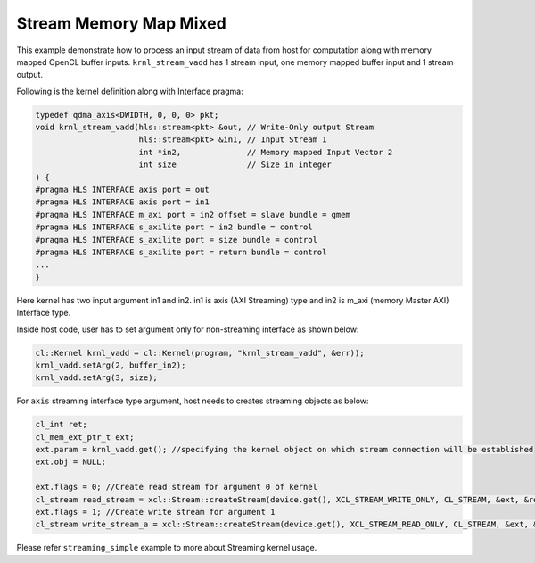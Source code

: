 Stream Memory Map Mixed
=======================

This example demonstrate how to process an input stream of data from
host for computation along with memory mapped OpenCL buffer inputs.
``krnl_stream_vadd`` has 1 stream input, one memory mapped buffer input
and 1 stream output.

Following is the kernel definition along with Interface pragma:

.. code:: cpp

   typedef qdma_axis<DWIDTH, 0, 0, 0> pkt;
   void krnl_stream_vadd(hls::stream<pkt> &out, // Write-Only output Stream
                         hls::stream<pkt> &in1, // Input Stream 1
                         int *in2,              // Memory mapped Input Vector 2
                         int size               // Size in integer
   ) {
   #pragma HLS INTERFACE axis port = out
   #pragma HLS INTERFACE axis port = in1
   #pragma HLS INTERFACE m_axi port = in2 offset = slave bundle = gmem
   #pragma HLS INTERFACE s_axilite port = in2 bundle = control
   #pragma HLS INTERFACE s_axilite port = size bundle = control
   #pragma HLS INTERFACE s_axilite port = return bundle = control
   ...
   }

Here kernel has two input argument in1 and in2. in1 is axis (AXI
Streaming) type and in2 is m_axi (memory Master AXI) Interface type.

Inside host code, user has to set argument only for non-streaming
interface as shown below:

.. code:: cpp

   cl::Kernel krnl_vadd = cl::Kernel(program, "krnl_stream_vadd", &err));
   krnl_vadd.setArg(2, buffer_in2);
   krnl_vadd.setArg(3, size);

For ``axis`` streaming interface type argument, host needs to creates
streaming objects as below:

.. code:: cpp

   cl_int ret;
   cl_mem_ext_ptr_t ext;
   ext.param = krnl_vadd.get(); //specifying the kernel object on which stream connection will be established
   ext.obj = NULL;

   ext.flags = 0; //Create read stream for argument 0 of kernel
   cl_stream read_stream = xcl::Stream::createStream(device.get(), XCL_STREAM_WRITE_ONLY, CL_STREAM, &ext, &ret));
   ext.flags = 1; //Create write stream for argument 1 
   cl_stream write_stream_a = xcl::Stream::createStream(device.get(), XCL_STREAM_READ_ONLY, CL_STREAM, &ext, &ret));

Please refer ``streaming_simple`` example to more about Streaming kernel
usage.
